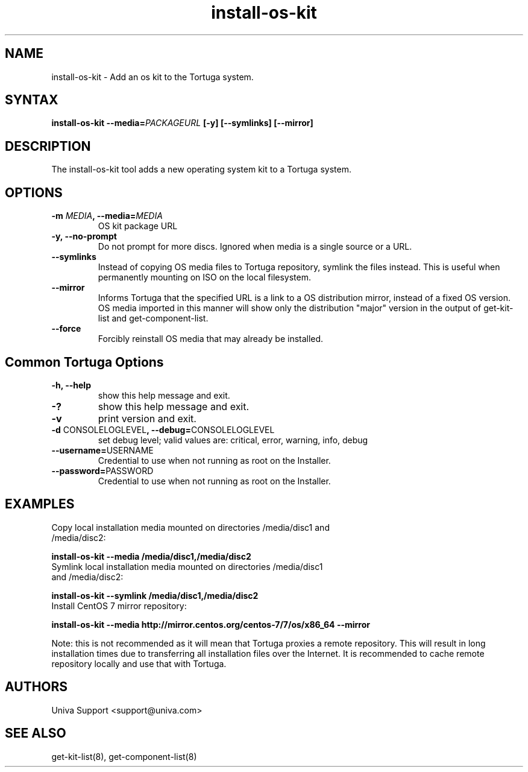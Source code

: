 .\" Copyright 2008-2018 Univa Corporation
.\"
.\" Licensed under the Apache License, Version 2.0 (the "License");
.\" you may not use this file except in compliance with the License.
.\" You may obtain a copy of the License at
.\"
.\"    http://www.apache.org/licenses/LICENSE-2.0
.\"
.\" Unless required by applicable law or agreed to in writing, software
.\" distributed under the License is distributed on an "AS IS" BASIS,
.\" WITHOUT WARRANTIES OR CONDITIONS OF ANY KIND, either express or implied.
.\" See the License for the specific language governing permissions and
.\" limitations under the License.

.TH "install-os-kit" "8" "6.3" "Univa" "Tortuga"
.SH "NAME"
.LP
install-os-kit - Add an os kit to the Tortuga system.
.SH "SYNTAX"
.LP
\fBinstall-os-kit --media=\fIPACKAGEURL\fB [-y] [--symlinks] [--mirror]
.SH "DESCRIPTION"
.LP
The install-os-kit tool adds a new operating system kit to a Tortuga system.  
.SH "OPTIONS"
.LP
.TP
\fB-m \fIMEDIA\fB, --media=\fIMEDIA
OS kit package URL
.TP
\fB-y, --no-prompt
Do not prompt for more discs. Ignored when media is a single source or a URL.
.TP
\fB--symlinks
Instead of copying OS media files to Tortuga repository, symlink the files instead. This is useful when permanently mounting on ISO on the local filesystem.
.TP
\fB--mirror
Informs Tortuga that the specified URL is a link to a OS distribution mirror, instead of a fixed OS version. OS media imported in this manner will show only the distribution "major" version in the output of get-kit-list and get-component-list.
.TP
\fB--force
Forcibly reinstall OS media that may already be installed.
.SH "Common Tortuga Options"
.LP
.TP
\fB-h, --help
show this help message and exit.
.TP
\fB-?
show this help message and exit.
.TP
\fB-v
print version and exit.
.TP
\fB-d \fPCONSOLELOGLEVEL\fB, --debug=\fPCONSOLELOGLEVEL
set debug level; valid values are: critical, error, warning, info, debug
.TP
\fB--username=\fPUSERNAME
Credential to use when not running as root on the Installer.
.TP
\fB--password=\fPPASSWORD
Credential to use when not running as root on the Installer.
.SH EXAMPLES
.TP
Copy local installation media mounted on directories /media/disc1 and /media/disc2:
.LP
.B
install-os-kit --media /media/disc1,/media/disc2
.TP
Symlink local installation media mounted on directories /media/disc1 and /media/disc2:
.LP
.B
install-os-kit --symlink /media/disc1,/media/disc2
.TP
Install CentOS 7 mirror repository:
.LP
.B
install-os-kit --media http://mirror.centos.org/centos-7/7/os/x86_64 --mirror
.LP
Note: this is not recommended as it will mean that Tortuga proxies a remote repository. This will result in long installation times due to transferring all installation files over the Internet. It is recommended to cache remote repository locally and use that with Tortuga.
.SH "AUTHORS"
.LP
Univa Support <support@univa.com>
.SH "SEE ALSO"
.LP
get-kit-list(8), get-component-list(8)
